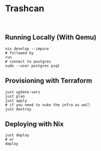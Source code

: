 * Trashcan

#+html: <a href="https://builtwithnix.org"><img alt="built with nix" src="https://builtwithnix.org/badge.svg" /></a><br>

** Running Locally (With Qemu)

#+begin_src shell
  nix develop --impure
  # followed by
  run
  # connect to postgres
  sudo --user postgres psql
#+end_src

** Provisioning with Terraform

#+begin_src shell
  just update-vars
  just plan
  just apply
  # if you need to nuke the infra as well
  just destroy
#+end_src

** Deploying with Nix

#+begin_src shell
  just deploy
  # or
  deploy
#+end_src
